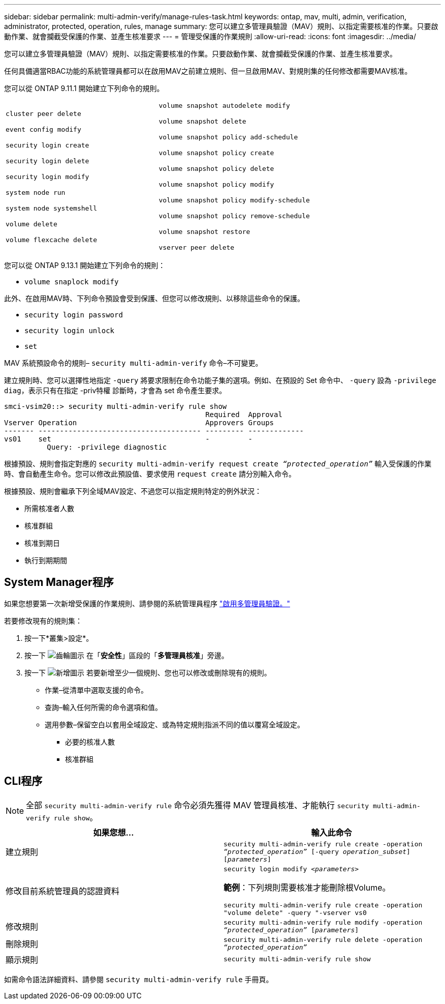 ---
sidebar: sidebar 
permalink: multi-admin-verify/manage-rules-task.html 
keywords: ontap, mav, multi, admin, verification, administrator, protected, operation, rules, manage 
summary: 您可以建立多管理員驗證（MAV）規則、以指定需要核准的作業。只要啟動作業、就會攔截受保護的作業、並產生核准要求 
---
= 管理受保護的作業規則
:allow-uri-read: 
:icons: font
:imagesdir: ../media/


[role="lead"]
您可以建立多管理員驗證（MAV）規則、以指定需要核准的作業。只要啟動作業、就會攔截受保護的作業、並產生核准要求。

任何具備適當RBAC功能的系統管理員都可以在啟用MAV之前建立規則、但一旦啟用MAV、對規則集的任何修改都需要MAV核准。

您可以從 ONTAP 9.11.1 開始建立下列命令的規則。

[cols="2*"]
|===


 a| 
`cluster peer delete`

`event config modify`

`security login create`

`security login delete`

`security login modify`

`system node run`

`system node systemshell`

`volume delete`

`volume flexcache delete`
 a| 
`volume snapshot autodelete modify`

`volume snapshot delete`

`volume snapshot policy add-schedule`

`volume snapshot policy create`

`volume snapshot policy delete`

`volume snapshot policy modify`

`volume snapshot policy modify-schedule`

`volume snapshot policy remove-schedule`

`volume snapshot restore`

`vserver peer delete`

|===
您可以從 ONTAP 9.13.1 開始建立下列命令的規則：

* `volume snaplock modify`


此外、在啟用MAV時、下列命令預設會受到保護、但您可以修改規則、以移除這些命令的保護。

* `security login password`
* `security login unlock`
* `set`


MAV 系統預設命令的規則– `security multi-admin-verify` 命令–不可變更。

建立規則時、您可以選擇性地指定 `-query` 將要求限制在命令功能子集的選項。例如、在預設的 Set 命令中、 `-query` 設為 `-privilege diag`，表示只有在指定 -priv特權 診斷時，才會為 set 命令產生要求。

[listing]
----
smci-vsim20::> security multi-admin-verify rule show
                                               Required  Approval
Vserver Operation                              Approvers Groups
------- -------------------------------------- --------- -------------
vs01    set                                    -         -
          Query: -privilege diagnostic
----
根據預設、規則會指定對應的 `security multi-admin-verify request create _“protected_operation”_` 輸入受保護的作業時、會自動產生命令。您可以修改此預設值、要求使用 `request create` 請分別輸入命令。

根據預設、規則會繼承下列全域MAV設定、不過您可以指定規則特定的例外狀況：

* 所需核准者人數
* 核准群組
* 核准到期日
* 執行到期期間




== System Manager程序

如果您想要第一次新增受保護的作業規則、請參閱的系統管理員程序 link:enable-disable-task.html#system-manager-procedure["啟用多管理員驗證。"]

若要修改現有的規則集：

. 按一下*叢集>設定*。
. 按一下 image:icon_gear.gif["齒輪圖示"] 在「*安全性*」區段的「*多管理員核准*」旁邊。
. 按一下 image:icon_add.gif["新增圖示"] 若要新增至少一個規則、您也可以修改或刪除現有的規則。
+
** 作業–從清單中選取支援的命令。
** 查詢–輸入任何所需的命令選項和值。
** 選用參數–保留空白以套用全域設定、或為特定規則指派不同的值以覆寫全域設定。
+
*** 必要的核准人數
*** 核准群組








== CLI程序


NOTE: 全部 `security multi-admin-verify rule` 命令必須先獲得 MAV 管理員核准、才能執行 `security multi-admin-verify rule show`。

[cols="50,50"]
|===
| 如果您想… | 輸入此命令 


| 建立規則  a| 
`security multi-admin-verify rule create -operation _“protected_operation”_ [-query _operation_subset_] [_parameters_]`



| 修改目前系統管理員的認證資料  a| 
`security login modify _<parameters>_`

*範例*：下列規則需要核准才能刪除根Volume。

`security multi-admin-verify rule create  -operation "volume delete" -query "-vserver vs0`



| 修改規則  a| 
`security multi-admin-verify rule modify -operation _“protected_operation”_ [_parameters_]`



| 刪除規則  a| 
`security multi-admin-verify rule delete -operation _“protected_operation”_`



| 顯示規則  a| 
`security multi-admin-verify rule show`

|===
如需命令語法詳細資料、請參閱 `security multi-admin-verify rule` 手冊頁。
